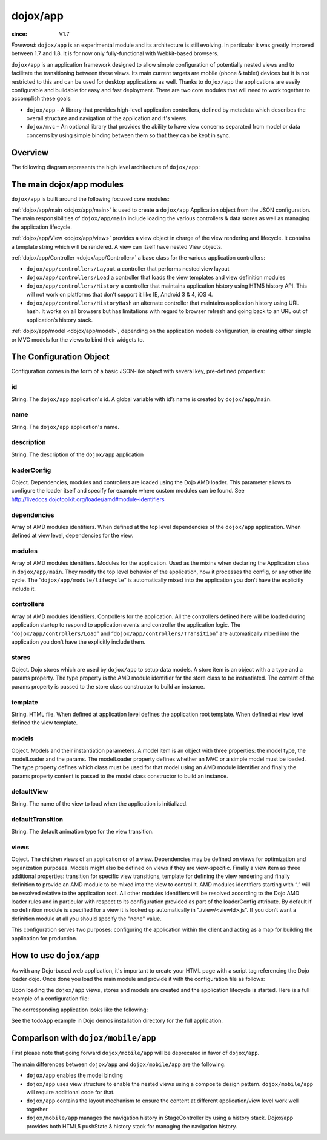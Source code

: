 .. _dojox/app:

=========
dojox/app
=========

:since: V1.7

*Foreword*: ``dojox/app`` is an experimental module and its architecture is still evolving. In particular it was greatly improved between 1.7 and 1.8. It is for now only fully-functional with Webkit-based browsers.

``dojox/app`` is an application framework designed to allow simple configuration of potentially nested views and to facilitate the transitioning between these views. Its main current targets are mobile (phone & tablet) devices but it is not restricted to this and can be used for desktop applications as well. Thanks to ``dojox/app`` the applications are easily configurable and buildable for easy and fast deployment.
There are two core modules that will need to work together to accomplish these goals:

* ``dojox/app`` - A library that provides high-level application controllers, defined by metadata which describes the overall structure and navigation of the application and it's views.
* ``dojox/mvc`` – An optional library that provides the ability to have view concerns separated from model or data concerns by using simple binding between them so that they can be kept in sync.

Overview
========

The following diagram represents the high level architecture of ``dojox/app``:

.. image :: ./app/AppDiagram.png

The main dojox/app modules
==========================

``dojox/app`` is built around the following focused core modules:

:ref:`dojox/app/main <dojox/app/main>` is used to create a ``dojox/app`` Application object from the JSON configuration. The main responsibilities of ``dojox/app/main`` include loading the various controllers & data stores as well as managing the application lifecycle.

:ref:`dojox/app/View <dojox/app/view>` provides a view object in charge of the view rendering and lifecycle. It contains a template string which will be rendered.  A view can itself have nested View objects.

:ref:`dojox/app/Controller <dojox/app/Controller>` a base class for the various application controllers:

* ``dojox/app/controllers/Layout`` a controller that performs nested view layout

* ``dojox/app/controllers/Load`` a controller that loads the view templates and view definition modules

* ``dojox/app/controllers/History`` a controller that maintains application history using HTM5 history API. This will not work on platforms that don’t support it like IE, Android 3 & 4, iOS 4.

* ``dojox/app/controllers/HistoryHash`` an alternate  controller that maintains application history using URL hash. It works on all browsers but has limitations with regard to browser refresh and going back to an URL out of application’s history stack.

:ref:`dojox/app/model <dojox/app/model>`, depending on the application models configuration, is creating either simple or MVC models for the views to bind their widgets to.

The Configuration Object
========================

Configuration comes in the form of a basic JSON-like object with several key, pre-defined properties:

id
--

String. The ``dojox/app`` application's id. A global variable with id’s name is created by ``dojox/app/main``.

.. js ::

  id: "sampleApp"


name
----

String. The ``dojox/app`` application's name.

.. js ::

  name: "Sample App"

description
-----------

String. The description of the ``dojox/app`` application

.. js ::

  description: "Sample application that does what is needed"

loaderConfig
------------

Object. Dependencies, modules and controllers are loaded using the Dojo AMD loader. This parameter allows to configure the loader itself and specify for example where custom modules can be found. See http://livedocs.dojotoolkit.org/loader/amd#module-identifiers

.. js ::

  "loaderConfig" : {
    "paths": {
      "mypackage" : "can/be/found/here"
     }
  }

dependencies
------------

Array of AMD modules identifiers. When defined at the top level dependencies of the ``dojox/app`` application. When defined at view level, dependencies for the view.

.. js ::

  "dependencies": [
    "dojox/mobile/TabBar",
    "dojox/mobile/RoundRect",
    "dojox/mobile/TabBarButton",
    "dojox/mobile/Button",
    "dojox/mobile/RoundRect",
    "dojox/mobile/Heading"
  ]

modules
-------

Array of AMD modules identifiers. Modules for the application. Used as the mixins when declaring the Application class in ``dojox/app/main``. They modify the top level behavior of the application, how it processes the config, or any other life cycle. The “``dojox/app/module/lifecycle``” is automatically mixed into the application you don’t have the explicitly include it.

.. js ::

  "modules": [
    "my/custom/module"
  ]

controllers
-----------

Array of AMD modules identifiers. Controllers for the application. All the controllers defined here will be loaded during application startup to respond to application events and controller the application logic. The “``dojox/app/controllers/Load``” and “``dojox/app/controllers/Transition``” are automatically mixed into the application you don’t have the explicitly include them.

.. js ::

  "controllers": [
    "dojox/app/controllers/History",
    "my/custom/appController"
  ]

stores
------

Object. Dojo stores which are used by ``dojox/app`` to setup data models. A store item is an object with a a type and a params property. The type property is the AMD module identifier for the store class to be instantiated. The content of the params property is passed to the store class constructor to build an instance.

.. js ::

  "stores": {
    "store1":{
      "type": "dojo/store/Memory",
      "params": { // parameters used to initialize the data store
        "data": "modelApp.names"
      }
    },
    "store1":{
      "type": "dojo/store/JsonRest",
      "params": {
        "data": "modelApp.repeatData"
      }
    }
  }

template
--------

String. HTML file. When defined at application level defines the application root template. When defined at view level defined the view template.

.. js ::

  "template": "application.html"

models
------

Object. Models and their instantiation parameters. A model item is an object with three properties: the model type, the modelLoader and the params. The modelLoader property defines whether an MVC or a simple model must be loaded. The type property defines which class must be used for that model using an AMD module identifier and finally the params property content is passed to the model class constructor to build an instance.

.. js ::

  "models": {
    "model1": {
        "modelLoader": "dojox/app/utils/mvcModel",
        "type": "dojox/mvc/EditStoreRefListController",
        "params":{
          "store": {"$ref":"#stores.namesStore"}
        }
    },
    "model2": {
      "modelLoader": "dojox/app/utils/simpleModel",
      "params":{
        "store": {"$ref":"#stores.namesStore"}
      }
    }
  }


defaultView
-----------

String. The name of the view to load when the application is initialized.

.. js ::

  "defaultView": "home"


defaultTransition
-----------------

String. The default animation type for the view transition.

.. js ::

  "defaultTransition": "slide"


views
-----
Object. The children views of an application or of a view. Dependencies may be defined on views for optimization and organization purposes. Models might also be defined on views if they are view-specific. Finally a view item as three additional properties: transition for specific view transitions, template for defining the view rendering and finally definition to provide an AMD module to be mixed into the view to control it.
AMD modules identifiers starting with “.” will be resolved relative to the application root. All other modules identifiers will be resolved according to the Dojo AMD loader rules and in particular with respect to its configuration provided as part of the loaderConfig attribute.
By default if no definition module is specified for a view it is looked up automatically in "./view/<viewId>.js". If you don’t want a definition module at all you should specify the "none" value.

.. js ::

  "views": {
    // simple view without any children views or scenes
    // views can has its own dependencies which will be loaded
    // before the view is first initialized.
    "home": {
      "dependencies":[
        "dojox/mobile/RoundRectList",
        "dojox/mobile/ListItem",
        "dojox/mobile/EdgeToEdgeCategory"
      ],
      "template": "./views/simple/home.html"
      "definition": "./views/simple/home.js "
    },

    // simple composite view which loads all views and shows the default
    "main":{
      // all views in the main scene will be bound to the user model
      "models": [],
      "template": "simple.html",
      "defaultView": "main",
      "defaultTransition": "slide",
      // the views available to this scene
      "views": {
        "main":{
          "template": "./views/simple/main.html"
          "definition": "none"
        },
        "second":{
          "template": "./views/simple/second.html"
        },
        "third":{
          "template": "./views/simple/third.html"
        }
      },
      "dependencies":[
        "dojox/mobile/RoundRectList",
        "dojox/mobile/ListItem",
        "dojox/mobile/EdgeToEdgeCategory",
        "dojox/mobile/EdgeToEdgeList"
      ]
    },
    "repeat": {
      // model declared at view level will be accessible to this view
      // or its children.
      "models": {
        "repeatmodels": {
          "params":{
            "store": {"$ref":"#stores.repeatStore"}
          }
        }
      },
       "template": "./views/repeat.html",
      "dependencies":["dojox/mobile/TextBox"]
    }
  }

This configuration serves two purposes: configuring the application within the client and acting as a map for building the application for production.

How to use ``dojox/app``
========================

As with any Dojo-based web application, it's important to create your HTML page with a script tag referencing the Dojo loader dojo. Once done you load the main module and provide it with the configuration file as follows:

.. js ::

  require(["dojox/app/main", "dojox/json/ref", "dojo/text!./config.json"],
      function(Application, json, config){
    // startup the application
    Application(json.fromJson(config));
  });

Upon loading the ``dojox/app`` views, stores and models are created and the application lifecycle is started.
Here is a full example of a configuration file:

.. js ::

	{
		"id": "todoApp",
		"name": "ToDo App",
		"description": "These is a ToDo sample application based on the Dojo Toolkit and provided under Dojo license.",
		"splash": "splash",

		"dependencies": [
			"dojox/mobile/TabBar",
			"dojox/mobile/RoundRect",
			"dojox/mobile/TabBarButton",
			"dojox/mobile/TextBox",
			"dojox/mobile/TextArea",
			"dojox/mobile/CheckBox",
			"dojox/mobile/ExpandingTextArea",
			"dojox/mobile/Button",
			"dojox/mobile/RoundRect",
			"dojox/mobile/Heading",
			"dojox/mobile/ListItem",
			"dojox/mobile/RoundRectList",
			"dojox/mobile/RoundRectCategory",
			"dojox/mobile/Switch",
			"dojox/mobile/SimpleDialog",
			"dojox/mobile/DatePicker",
			"dojox/mobile/Opener",
			"dojo/date/stamp",
			"dojox/app/widgets/Container",
			"dojo/data/ItemFileWriteStore",
			"dojox/mvc/EditStoreRefListController",
			"dojox/mvc/Repeat",
			"dojox/mvc/Group",
			"dojox/mvc/Output",
			"dojox/mvc/at"
		],

		"modules": [],

		"controllers": [
			"dojox/app/controllers/History"
		],

		"stores": {
			"listsDataStore":{
			   "type": "dojo/data/ItemFileWriteStore",
			   "params": {
					"url": "./resources/data/lists-emoji.json"
			   }
			},

			"allitemlistStore":{
			   "type": "dojo/data/ItemFileWriteStore",
			   "params": {
					"url": "./resources/data/all-items-emoji.json"
			   }
		   }
		},

		"models": {
			"listsmodel": {
				"modelLoader": "dojox/app/utils/mvcModel",
				"type": "dojox/mvc/EditStoreRefListController",
				"params":{
					"datastore": {"$ref":"#stores.listsDataStore"}
				}
			},

			"allitemlistmodel": {
				"modelLoader": "dojox/app/utils/mvcModel",
				"type": "dojox/mvc/EditStoreRefListController",
				"params":{
					"datastore": {"$ref":"#stores.allitemlistStore"}
				}
			},

			"itemlistmodel": {
				"modelLoader": "dojox/app/utils/mvcModel",
				"type": "dojox/mvc/EditStoreRefListController",
				"params":{
					"datastore": {"$ref":"#stores.allitemlistStore"},
									"query": {"listId": 0}
				}
			}
		},

		"defaultView": "items,ViewListTodoItemsByPriority",

		"defaultTransition": "fade",

		"views": {
			"configuration": {
				"defaultView": "SelectTodoList",
				"defaultTransition": "fade",
				"definition": "none",

				"views": {
					"SelectTodoList": {
						"template": "./templates/configuration/SelectTodoList.html"
					},

					"ModifyTodoLists": {
						"template": "./templates/configuration/ModifyTodoLists.html"
					},

					"EditTodoList": {
						"template": "./templates/configuration/EditTodoList.html"
					}
				}
			},

			"items": {
				"template": "./templates/items.html",
				"defaultView": "ViewListTodoItemsByPriority",
				"defaultTransition": "fade",
				"views": {
					"ViewListTodoItemsByPriority":{
						"template": "./templates/items/ViewListTodoItemsByPriority.html"
					},
					"ViewAllTodoItemsByDate":{
						"template": "./templates/items/ViewAllTodoItemsByDate.html"
					}
				}
			},

			"details": {
				"defaultView": "EditTodoItem",
				"defaultTransition": "fade",
				"definition": "none",

				"views": {
					"EditTodoItem":{
						"template": "./templates/details/EditTodoItem.html"
					},

					"EditItemRepeat":{
						"template": "./templates/details/EditItemRepeat.html"
					},

					"EditItemRemindMe":{
						"template": "./templates/details/EditItemRemindMe.html"
					},
					"EditItemPriority":{
						"template": "./templates/details/EditItemPriority.html"
					},
					"EditItemList":{
						"template": "./templates/details/EditItemList.html"
					}
				}
			}
		}
	}


The corresponding application looks like the following:

.. image :: ./app/AppExample.png

See the todoApp example in Dojo demos installation directory for the full application.

Comparison with ``dojox/mobile/app``
====================================

First please note that going forward ``dojox/mobile/app`` will be deprecated in favor of ``dojox/app``.

The main differences between ``dojox/app`` and ``dojox/mobile/app`` are the following:

* ``dojox/app`` enables the model binding
* ``dojox/app`` uses view structure to enable the nested views using a composite design pattern. ``dojox/mobile/app`` will require additional code for that.
* ``dojox/app`` contains the layout mechanism to ensure the content at different application/view level work well together
* ``dojox/mobile/app`` manages the navigation history in StageController by using a history stack. Dojox/app provides both HTML5 pushState & history stack for  managing the navigation history.
